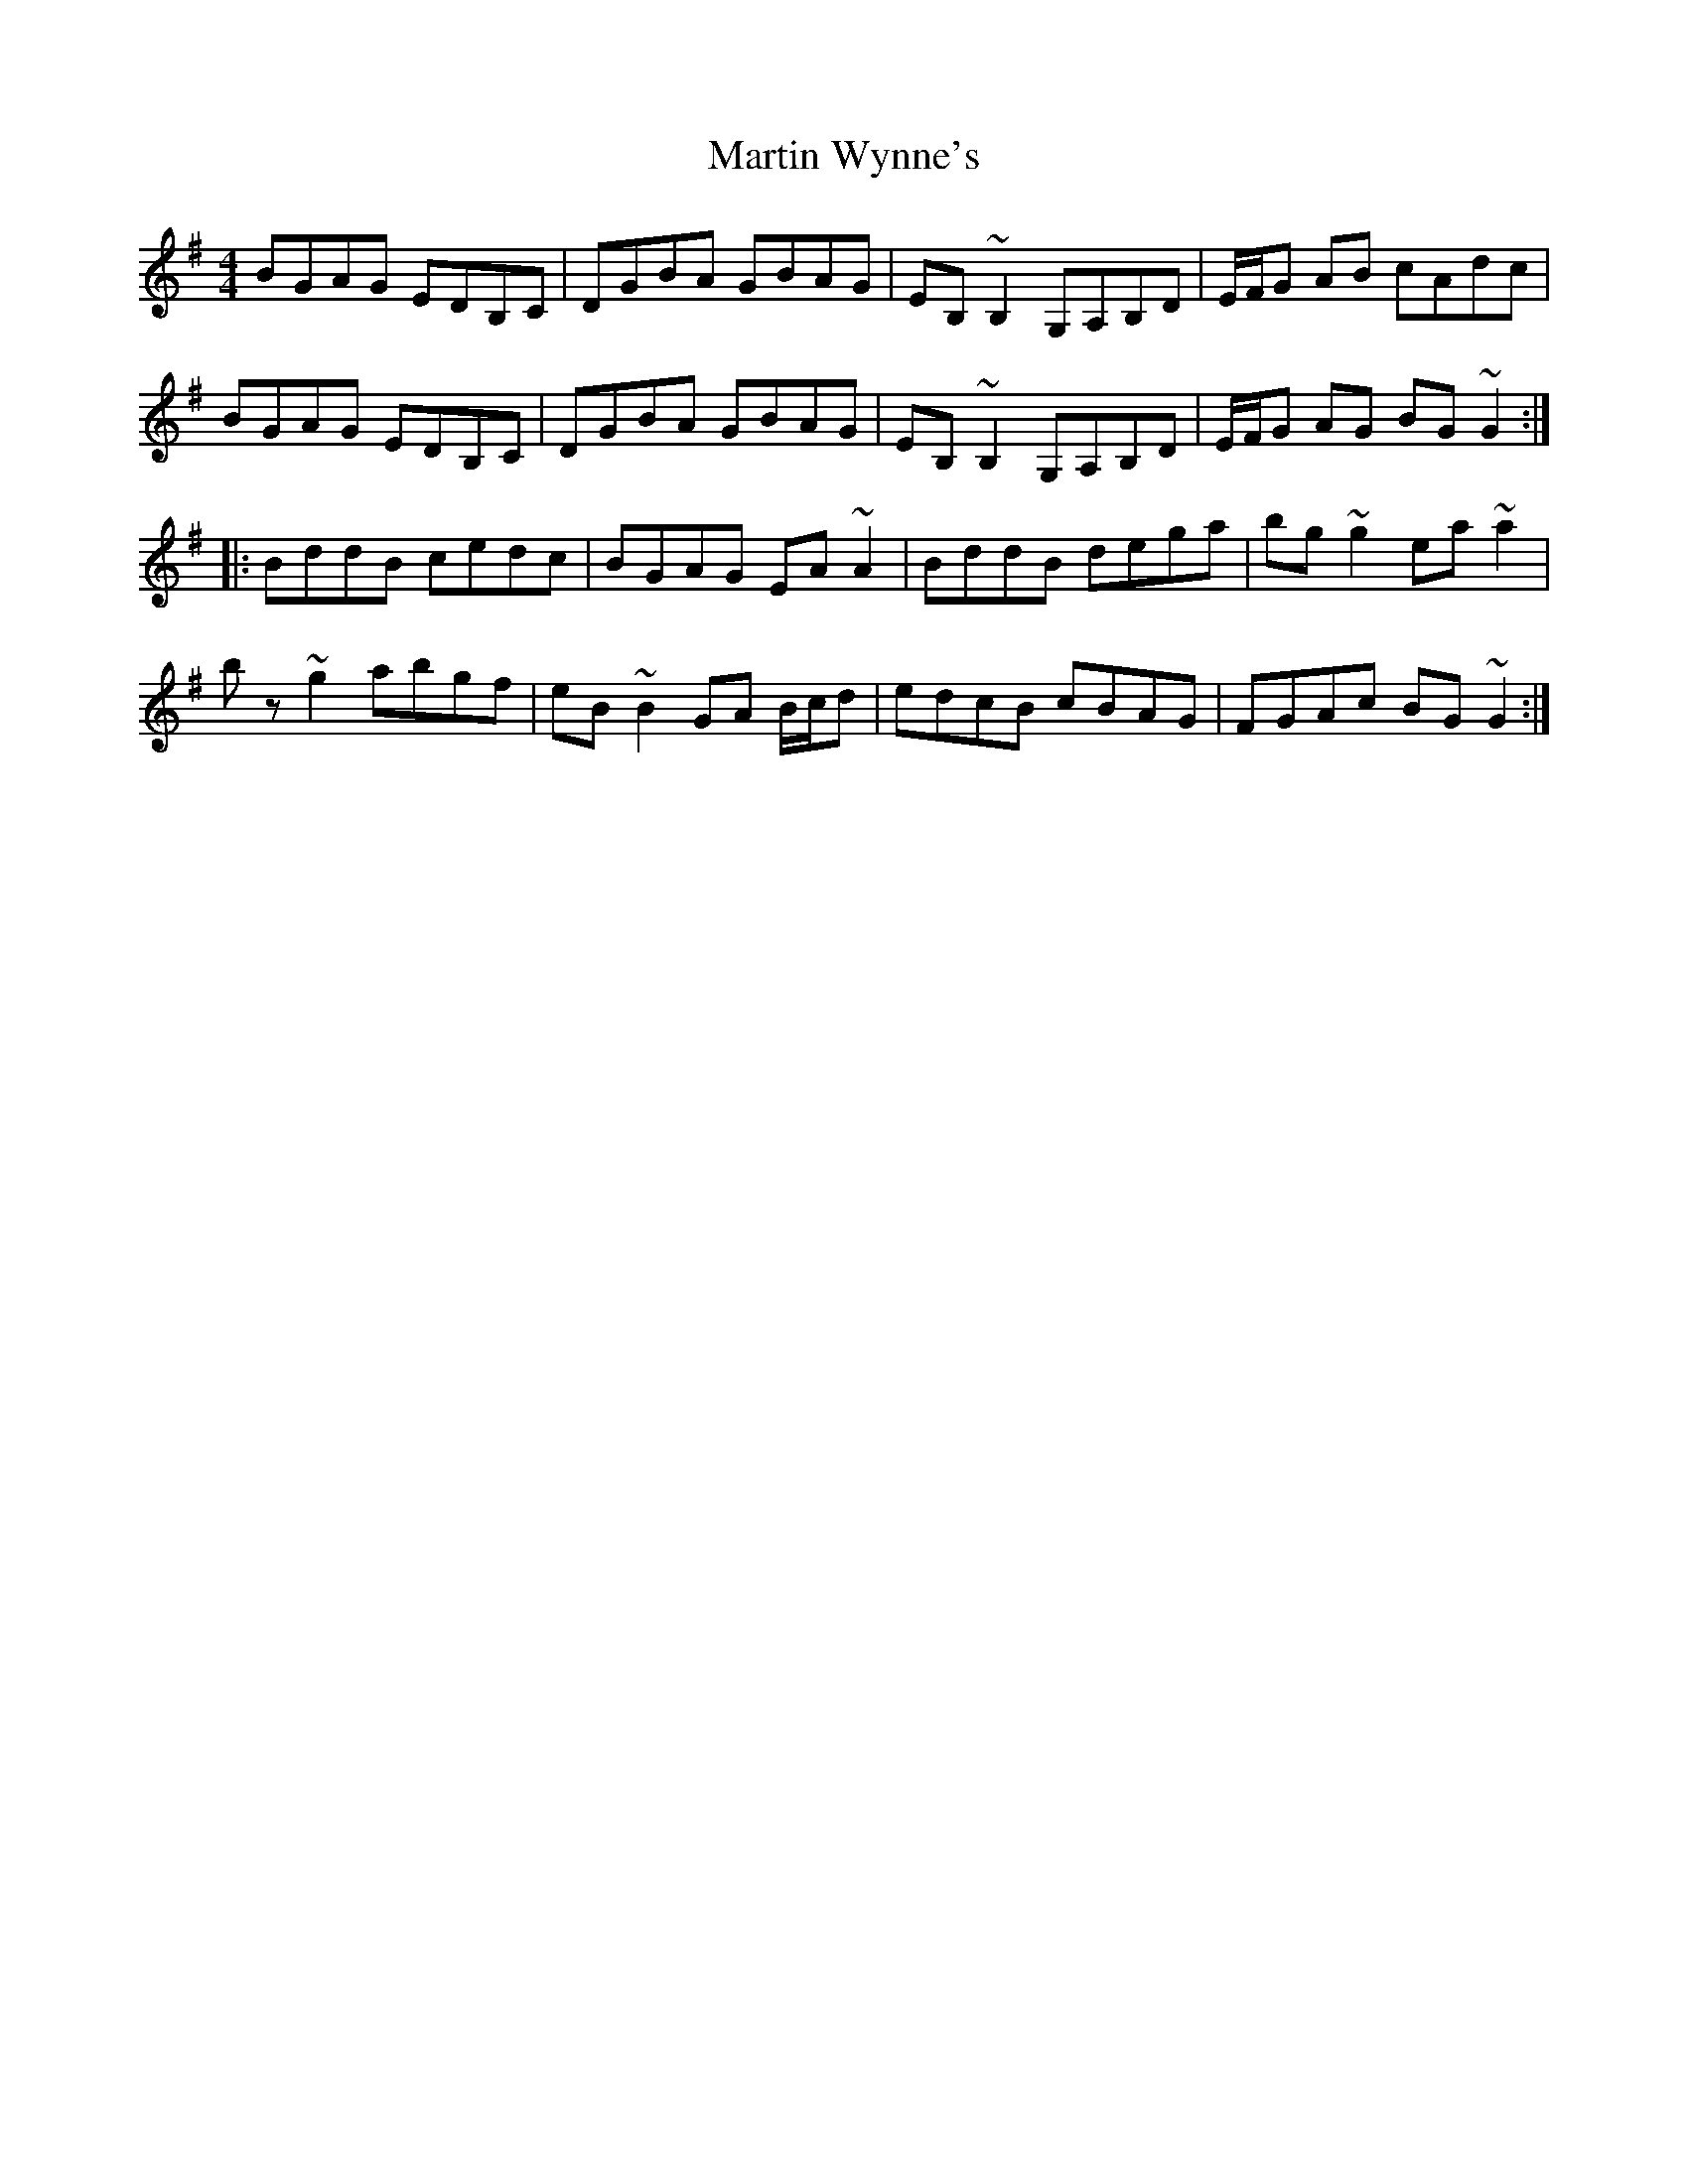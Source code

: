 X: 25684
T: Martin Wynne's
R: reel
M: 4/4
K: Gmajor
BGAG EDB,C|DGBA GBAG|EB,~B,2 G,A,B,D|E/F/G AB cAdc|
BGAG EDB,C|DGBA GBAG|EB,~B,2 G,A,B,D|E/F/G AG BG~G2:|
|:BddB cedc|BGAG EA~A2|BddB dega|bg~g2 ea~a2|
bz~g2 abgf|eB~B2 GA B/c/d|edcB cBAG|FGAc BG~G2:|

